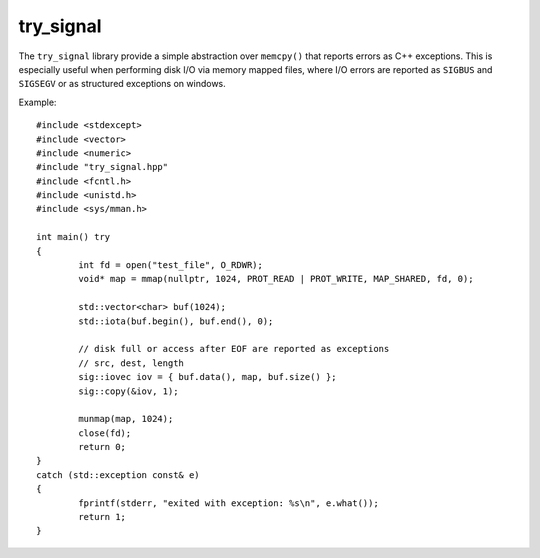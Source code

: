 try_signal
==========

.. image:: https://travis-ci.org/arvidn/try_signal.svg?branch=master
    :target: https://travis-ci.org/arvidn/try_signal

.. image:: https://ci.appveyor.com/api/projects/status/le8jjroaai8081f1?svg=true
	:target: https://ci.appveyor.com/project/arvidn/try-signal/branch/master

The ``try_signal`` library provide a simple abstraction over ``memcpy()`` that
reports errors as C++ exceptions. This is especially useful when performing disk
I/O via memory mapped files, where I/O errors are reported as ``SIGBUS`` and
``SIGSEGV`` or as structured exceptions on windows.

Example::

	#include <stdexcept>
	#include <vector>
	#include <numeric>
	#include "try_signal.hpp"
	#include <fcntl.h>
	#include <unistd.h>
	#include <sys/mman.h>

	int main() try
	{
		int fd = open("test_file", O_RDWR);
		void* map = mmap(nullptr, 1024, PROT_READ | PROT_WRITE, MAP_SHARED, fd, 0);

		std::vector<char> buf(1024);
		std::iota(buf.begin(), buf.end(), 0);

		// disk full or access after EOF are reported as exceptions
		// src, dest, length
		sig::iovec iov = { buf.data(), map, buf.size() };
		sig::copy(&iov, 1);

		munmap(map, 1024);
		close(fd);
		return 0;
	}
	catch (std::exception const& e)
	{
		fprintf(stderr, "exited with exception: %s\n", e.what());
		return 1;
	}

